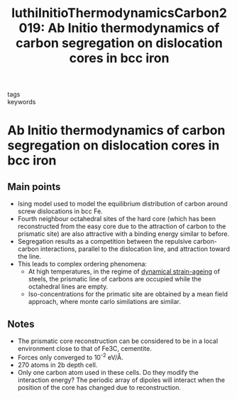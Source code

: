 #+TITLE: luthiInitioThermodynamicsCarbon2019: Ab Initio thermodynamics of carbon segregation on dislocation cores in bcc iron
#+ROAM_KEY: cite:luthiInitioThermodynamicsCarbon2019
- tags ::
- keywords ::

* Ab Initio thermodynamics of carbon segregation on dislocation cores in bcc iron
  :PROPERTIES:
  :Custom_ID: luthiInitioThermodynamicsCarbon2019
  :URL: https://iopscience.iop.org/article/10.1088/1361-651X/ab28d4
  :AUTHOR: Lüthi, B., Berthier, F., Ventelon, L., Legrand, B., Rodney, D., & Willaime, F.
  :NOTER_DOCUMENT: /home/tigany/Zotero/storage/JI72W6JI/Lüthi et al. - 2019 - Ab initio thermodynamics of carbon segregat.pdf
  :NOTER_PAGE:
  :END:


** Main points
   - Ising model used to model the equilibrium distribution of carbon
     around screw dislocations in bcc Fe.
   - Fourth neighbour octahedral sites of the hard core (which has
     been reconstructed from the easy core due to the attraction of
     carbon to the prismatic site)  are also attractive with a binding
     energy similar to before.
   - Segregation results as a competition between the repulsive
     carbon-carbon interactions, parallel to the dislocation line, and
     attraction toward the line.
   - This leads to complex ordering phenomena:
     - At high temperatures, in the regime of [[file:20210105175322-strain_ageing.org][dynamical strain-ageing]]
       of steels, the prismatic line of carbons are occupied while the
       octahedral lines are empty.
     - Iso-concentrations for the primatic site are obtained by a
       mean field approach, where monte carlo similations are
       similar.


** Notes

   - The prismatic core reconstruction can be considered to be in a
     local environment close to that of Fe3C, cementite.
   - Forces only converged to 10^-2 eV/\AA.
   - 270 atoms in 2b depth cell.
   - Only one carbon atom used in these cells. Do they modify the
     interaction energy? The periodic array of dipoles will interact
     when the position of the core has changed due to reconstruction.
